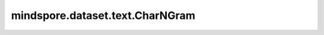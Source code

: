 ﻿mindspore.dataset.text.CharNGram
=================================

.. py:class:: mindspore.dataset.text.CharNGram

    CharNGram对象，用于将tokens映射到预训练的向量中。

    .. py:method:: from_file(file_path, max_vectors=None)

        从文件构建CharNGram向量。

        参数：
            - **file_path** (str) - 包含CharNGram向量的文件路径。
            - **max_vectors** (int，可选) - 用于限制加载的预训练向量的数量。
              大多数预训练的向量集是按词频降序排序的。因此，在如果内存不能存放整个向量集，或者由于其他原因不需要，
              可以传递 `max_vectors` 限制加载数量。默认值：None，无限制。

        返回：
            CharNGram， 根据文件构建的CharNGram向量。
